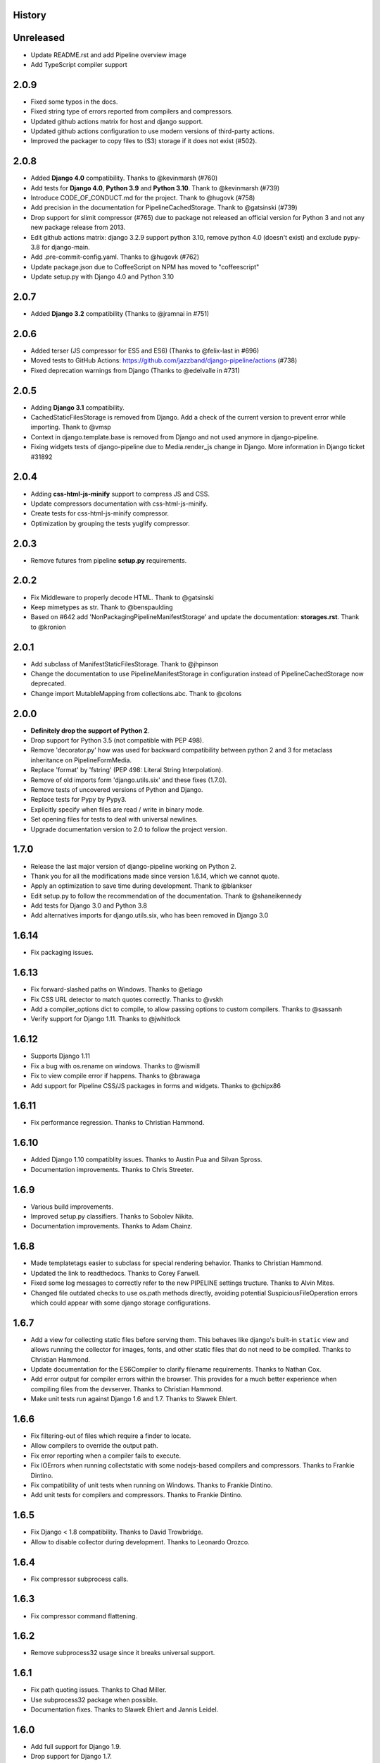 .. :changelog:

History
=======

Unreleased
==========

* Update README.rst and add Pipeline overview image
* Add TypeScript compiler support


2.0.9
=====

* Fixed some typos in the docs.
* Fixed string type of errors reported from compilers and compressors.
* Updated github actions matrix for host and django support.
* Updated github actions configuration to use modern versions of third-party
  actions.
* Improved the packager to copy files to (S3) storage if it does not exist
  (#502).


2.0.8
=====

* Added **Django 4.0** compatibility. Thanks to @kevinmarsh (#760)
* Add tests for **Django 4.0**,  **Python 3.9** and **Python 3.10**.
  Thank to @kevinmarsh (#739)
* Introduce CODE_OF_CONDUCT.md for the project. Thank to @hugovk (#758)
* Add precision in the documentation for PipelineCachedStorage.
  Thank to @gatsinski (#739)
* Drop support for slimit compressor (#765) due to package not released
  an official version for Python 3 and not any new package release from 2013.
* Edit github actions matrix: django 3.2.9 support python 3.10, remove
  python 4.0 (doesn't exist) and exclude pypy-3.8 for django-main.
* Add .pre-commit-config.yaml. Thanks to @hugovk (#762)
* Update package.json due to CoffeeScript on NPM has moved to "coffeescript" 
* Update setup.py with Django 4.0 and Python 3.10

2.0.7
=====

* Added **Django 3.2** compatibility (Thanks to @jramnai in #751)

2.0.6
======

* Added terser (JS compressor for ES5 and ES6) (Thanks to @felix-last in #696)
* Moved tests to GitHub Actions: https://github.com/jazzband/django-pipeline/actions (#738)
* Fixed deprecation warnings from Django (Thanks to @edelvalle in #731)

2.0.5
======

* Adding **Django 3.1** compatibility.
* CachedStaticFilesStorage is removed from Django. Add a check
  of the current version to prevent error while importing. Thank to @vmsp
* Context in django.template.base is removed from Django and
  not used anymore in django-pipeline.
* Fixing widgets tests of django-pipeline due to Media.render_js change in 
  Django. More information in Django ticket #31892

2.0.4
======

* Adding **css-html-js-minify** support to compress JS and CSS.
* Update compressors documentation with css-html-js-minify.
* Create tests for css-html-js-minify compressor.
* Optimization by grouping the tests yuglify compressor.

2.0.3
======

* Remove futures from pipeline **setup.py** requirements.

2.0.2
=====

* Fix Middleware to properly decode HTML. Thank to @gatsinski
* Keep mimetypes as str. Thank to @benspaulding
* Based on #642 add 'NonPackagingPipelineManifestStorage' and update
  the documentation: **storages.rst**. Thank to @kronion

2.0.1
=====

* Add subclass of ManifestStaticFilesStorage. Thank to @jhpinson
* Change the documentation to use PipelineManifestStorage in configuration
  instead of PipelineCachedStorage now deprecated.
* Change import MutableMapping from collections.abc. Thank to @colons

2.0.0
=====

* **Definitely drop the support of Python 2**.
* Drop support for Python 3.5 (not compatible with PEP 498).
* Remove 'decorator.py' how was used for backward compatibility
  between python 2 and 3 for metaclass inheritance on PipelineFormMedia.
* Replace 'format' by 'fstring' (PEP 498: Literal String Interpolation).
* Remove of old imports form 'django.utils.six' and these fixes (1.7.0).
* Remove tests of uncovered versions of Python and Django.
* Replace tests for Pypy by Pypy3.
* Explicitly specify when files are read / write in binary mode.
* Set opening files for tests to deal with universal newlines.
* Upgrade documentation version to 2.0 to follow the project version.

1.7.0
=====

* Release the last major version of django-pipeline working on Python 2.
* Thank you for all the modifications made since version 1.6.14, which we cannot quote.
* Apply an optimization to save time during development. Thank to @blankser
* Edit setup.py to follow the recommendation of the documentation. Thank to @shaneikennedy
* Add tests for Django 3.0 and Python 3.8
* Add alternatives imports for django.utils.six, who has been removed in Django 3.0

1.6.14
======

* Fix packaging issues.

1.6.13
======

* Fix forward-slashed paths on Windows. Thanks to @etiago
* Fix CSS URL detector to match quotes correctly. Thanks to @vskh
* Add a compiler_options dict to compile, to allow passing options to custom
  compilers. Thanks to @sassanh
* Verify support for Django 1.11. Thanks to @jwhitlock

1.6.12
======

* Supports Django 1.11
* Fix a bug with os.rename on windows. Thanks to @wismill
* Fix to view compile error if happens. Thanks to @brawaga
* Add support for Pipeline CSS/JS packages in forms and widgets. Thanks to @chipx86

1.6.11
======

* Fix performance regression. Thanks to Christian Hammond.

1.6.10
======

* Added Django 1.10 compatiblity issues. Thanks to Austin Pua and Silvan Spross.
* Documentation improvements. Thanks to Chris Streeter.

1.6.9
=====

* Various build improvements.
* Improved setup.py classifiers. Thanks to Sobolev Nikita.
* Documentation improvements. Thanks to Adam Chainz.

1.6.8
=====

* Made templatetags easier to subclass for special rendering behavior. Thanks
  to Christian Hammond.
* Updated the link to readthedocs. Thanks to Corey Farwell.
* Fixed some log messages to correctly refer to the new PIPELINE settings
  tructure. Thanks to Alvin Mites.
* Changed file outdated checks to use os.path methods directly, avoiding
  potential SuspiciousFileOperation errors which could appear with some django
  storage configurations.

1.6.7
=====

* Add a view for collecting static files before serving them. This behaves like
  django's built-in ``static`` view and allows running the collector for
  images, fonts, and other static files that do not need to be compiled. Thanks
  to Christian Hammond.
* Update documentation for the ES6Compiler to clarify filename requirements.
  Thanks to Nathan Cox.
* Add error output for compiler errors within the browser. This provides for a
  much better experience when compiling files from the devserver. Thanks to
  Christian Hammond.
* Make unit tests run against Django 1.6 and 1.7. Thanks to Sławek Ehlert.

1.6.6
=====

* Fix filtering-out of files which require a finder to locate.
* Allow compilers to override the output path.
* Fix error reporting when a compiler fails to execute.
* Fix IOErrors when running collectstatic with some nodejs-based compilers and
  compressors. Thanks to Frankie Dintino.
* Fix compatibility of unit tests when running on Windows. Thanks to Frankie
  Dintino.
* Add unit tests for compilers and compressors. Thanks to Frankie Dintino.

1.6.5
=====

* Fix Django < 1.8 compatibility. Thanks to David Trowbridge.
* Allow to disable collector during development. Thanks to Leonardo Orozco.

1.6.4
=====

* Fix compressor subprocess calls.

1.6.3
=====

* Fix compressor command flattening.

1.6.2
=====

* Remove subprocess32 usage since it breaks universal support.

1.6.1
=====

* Fix path quoting issues. Thanks to Chad Miller.
* Use subprocess32 package when possible.
* Documentation fixes. Thanks to Sławek Ehlert and Jannis Leidel.

1.6.0
=====

* Add full support for Django 1.9.
* Drop support for Django 1.7.
* Drop support for Python 2.6.
* **BACKWARD INCOMPATIBLE** : Change configuration settings.
